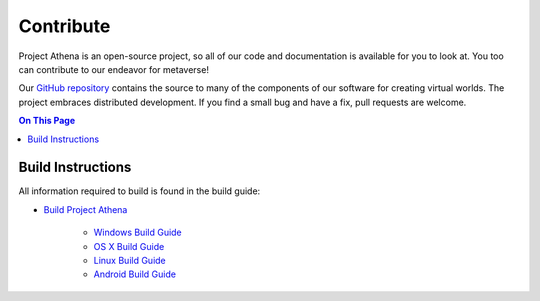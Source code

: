 ######################
Contribute
######################

Project Athena is an open-source project, so all of our code and documentation is available for you to look at. You too can contribute to our endeavor for metaverse! 

Our `GitHub repository <https://github.com/kasenvr/project-athena>`_ contains the source to many of the components of our software for creating virtual worlds. The project embraces distributed development. If you find a small bug and have a fix, pull requests are welcome. 

.. contents:: On This Page
    :depth: 2

-----------------------------
Build Instructions
-----------------------------

All information required to build is found in the build guide:

* `Build Project Athena <https://github.com/kasenvr/project-athena/blob/master/BUILD.md>`_

    * `Windows Build Guide <https://github.com/kasenvr/project-athena/blob/kasen/core/BUILD_WIN.md>`_
    * `OS X Build Guide <https://github.com/kasenvr/project-athena/blob/kasen/core/BUILD_OSX.md>`_
    * `Linux Build Guide <https://github.com/kasenvr/project-athena/blob/kasen/core/BUILD_LINUX.md>`_
    * `Android Build Guide <https://github.com/kasenvr/project-athena/blob/kasen/core/BUILD_ANDROID.md>`_

